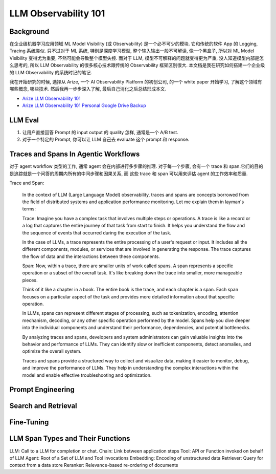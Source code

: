 LLM Observability 101
==============================================================================


Background
------------------------------------------------------------------------------
在企业级机器学习应用领域 ML Model Visibility (或 Observability) 是一个必不可少的模块. 它和传统的软件 App 的 Logging, Tracing 系统类似. 只不过对于 ML 系统, 特别是深度学习模型, 整个输入输出一般不可解读, 像一个黑盒子, 所以对 ML Model Visibility 变得尤为重要, 不然可能会导致整个模型失控. 而对于 LLM, 模型不可解释的问题就变得更为严重, 没人知道模型内部是怎么思考的, 所以 LLM Observability 的很多核心技术跟传统的 Observability 框架区别很大. 本文档是我在研究如何搭建一个企业级的 LLM Observability 的系统时记的笔记.

我在开始研究的时候, 选择从 Arize, 一个 AI Observability Platform 的初创公司, 的一个 white paper 开始学习, 了解这个领域有哪些概念, 哪些技术. 然后我再一步步深入了解, 最后自己消化之后总结形成本文.

- `Arize LLM Observability 101 <https://arize.com/wp-content/uploads/2023/11/LLM-Observability-101-1.pdf>`_
- `Arize LLM Observability 101 Personal Google Drive Backup <https://drive.google.com/file/d/1lSUyTFK129drpSFXuYCMFXLVbGkG-waZ/view?usp=drive_link>`_


LLM Eval
------------------------------------------------------------------------------
1. 让用户直接回答 Prompt 的 input output 的 quality 怎样, 通常是一个 A/B test.
2. 对于一个特定的 Prompt, 你可以让 LLM 自己去 evaluate 这个 prompt 和 response.


Traces and Spans In Agentic Workflows
------------------------------------------------------------------------------
对于 agent workflow 类型的工作, 通常 agent 会在内部进行多步骤的推理. 对于每一个步骤, 会有一个 trace 和 span.它们的目的是追踪就是一个问答的周期内所有的中间步骤和因果关系, 而 这些 trace 和 span 可以用来评估 agent 的工作效率和质量.

Trace and Span:

    In the context of LLM (Large Language Model) observability, traces and spans are concepts borrowed from the field of distributed systems and application performance monitoring. Let me explain them in layman's terms:

    Trace:
    Imagine you have a complex task that involves multiple steps or operations. A trace is like a record or a log that captures the entire journey of that task from start to finish. It helps you understand the flow and the sequence of events that occurred during the execution of the task.

    In the case of LLMs, a trace represents the entire processing of a user's request or input. It includes all the different components, modules, or services that are involved in generating the response. The trace captures the flow of data and the interactions between these components.

    Span:
    Now, within a trace, there are smaller units of work called spans. A span represents a specific operation or a subset of the overall task. It's like breaking down the trace into smaller, more manageable pieces.

    Think of it like a chapter in a book. The entire book is the trace, and each chapter is a span. Each span focuses on a particular aspect of the task and provides more detailed information about that specific operation.

    In LLMs, spans can represent different stages of processing, such as tokenization, encoding, attention mechanism, decoding, or any other specific operation performed by the model. Spans help you dive deeper into the individual components and understand their performance, dependencies, and potential bottlenecks.

    By analyzing traces and spans, developers and system administrators can gain valuable insights into the behavior and performance of LLMs. They can identify slow or inefficient components, detect anomalies, and optimize the overall system.

    Traces and spans provide a structured way to collect and visualize data, making it easier to monitor, debug, and improve the performance of LLMs. They help in understanding the complex interactions within the model and enable effective troubleshooting and optimization.


Prompt Engineering
------------------------------------------------------------------------------


Search and Retrieval
------------------------------------------------------------------------------

Fine-Tuning
------------------------------------------------------------------------------


LLM Span Types and Their Functions
------------------------------------------------------------------------------
LLM: Call to a LLM for completion or chat.
Chain: Link between application steps
Tool: API or Function invoked on behalf of LLM
Agent: Root of a Set of LLM and Tool invocations
Embedding: Encoding of unstructured data
Retriever: Query for context from a data store
Reranker: Relevance-based re-ordering of documents